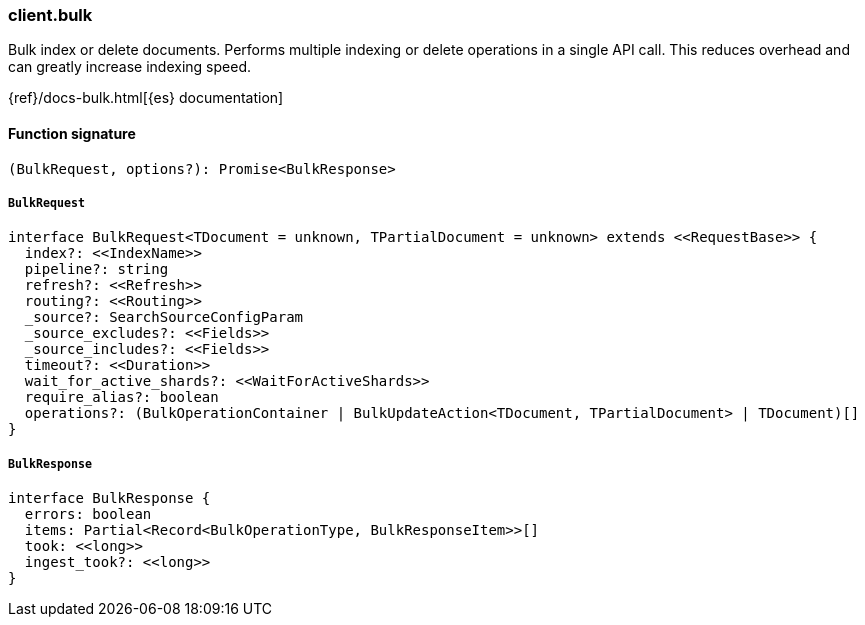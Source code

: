 [[reference-bulk]]

////////
===========================================================================================================================
||                                                                                                                       ||
||                                                                                                                       ||
||                                                                                                                       ||
||        ██████╗ ███████╗ █████╗ ██████╗ ███╗   ███╗███████╗                                                            ||
||        ██╔══██╗██╔════╝██╔══██╗██╔══██╗████╗ ████║██╔════╝                                                            ||
||        ██████╔╝█████╗  ███████║██║  ██║██╔████╔██║█████╗                                                              ||
||        ██╔══██╗██╔══╝  ██╔══██║██║  ██║██║╚██╔╝██║██╔══╝                                                              ||
||        ██║  ██║███████╗██║  ██║██████╔╝██║ ╚═╝ ██║███████╗                                                            ||
||        ╚═╝  ╚═╝╚══════╝╚═╝  ╚═╝╚═════╝ ╚═╝     ╚═╝╚══════╝                                                            ||
||                                                                                                                       ||
||                                                                                                                       ||
||    This file is autogenerated, DO NOT send pull requests that changes this file directly.                             ||
||    You should update the script that does the generation, which can be found in:                                      ||
||    https://github.com/elastic/elastic-client-generator-js                                                             ||
||                                                                                                                       ||
||    You can run the script with the following command:                                                                 ||
||       npm run elasticsearch -- --version <version>                                                                    ||
||                                                                                                                       ||
||                                                                                                                       ||
||                                                                                                                       ||
===========================================================================================================================
////////

[discrete]
=== client.bulk

Bulk index or delete documents. Performs multiple indexing or delete operations in a single API call. This reduces overhead and can greatly increase indexing speed.

{ref}/docs-bulk.html[{es} documentation]

[discrete]
==== Function signature

[source,ts]
----
(BulkRequest, options?): Promise<BulkResponse>
----

[discrete]
===== `BulkRequest`

[source,ts]
----
interface BulkRequest<TDocument = unknown, TPartialDocument = unknown> extends <<RequestBase>> {
  index?: <<IndexName>>
  pipeline?: string
  refresh?: <<Refresh>>
  routing?: <<Routing>>
  _source?: SearchSourceConfigParam
  _source_excludes?: <<Fields>>
  _source_includes?: <<Fields>>
  timeout?: <<Duration>>
  wait_for_active_shards?: <<WaitForActiveShards>>
  require_alias?: boolean
  operations?: (BulkOperationContainer | BulkUpdateAction<TDocument, TPartialDocument> | TDocument)[]
}
----

[discrete]
===== `BulkResponse`

[source,ts]
----
interface BulkResponse {
  errors: boolean
  items: Partial<Record<BulkOperationType, BulkResponseItem>>[]
  took: <<long>>
  ingest_took?: <<long>>
}
----

